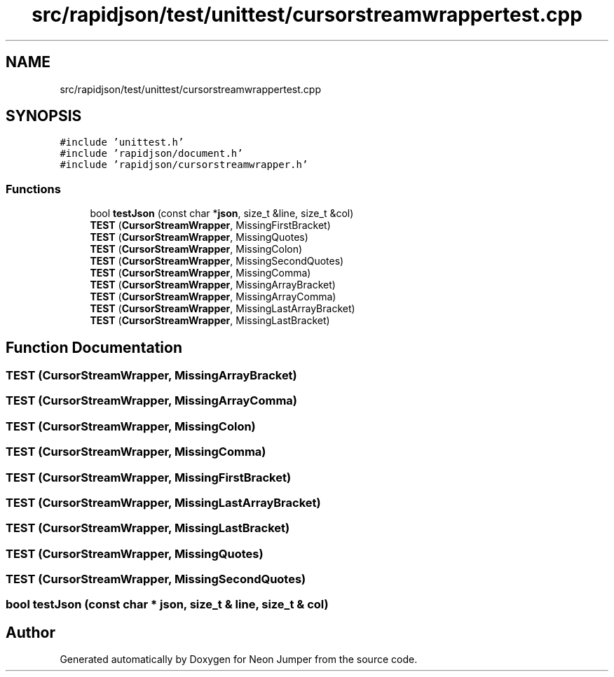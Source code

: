 .TH "src/rapidjson/test/unittest/cursorstreamwrappertest.cpp" 3 "Fri Jan 21 2022" "Neon Jumper" \" -*- nroff -*-
.ad l
.nh
.SH NAME
src/rapidjson/test/unittest/cursorstreamwrappertest.cpp
.SH SYNOPSIS
.br
.PP
\fC#include 'unittest\&.h'\fP
.br
\fC#include 'rapidjson/document\&.h'\fP
.br
\fC#include 'rapidjson/cursorstreamwrapper\&.h'\fP
.br

.SS "Functions"

.in +1c
.ti -1c
.RI "bool \fBtestJson\fP (const char *\fBjson\fP, size_t &line, size_t &col)"
.br
.ti -1c
.RI "\fBTEST\fP (\fBCursorStreamWrapper\fP, MissingFirstBracket)"
.br
.ti -1c
.RI "\fBTEST\fP (\fBCursorStreamWrapper\fP, MissingQuotes)"
.br
.ti -1c
.RI "\fBTEST\fP (\fBCursorStreamWrapper\fP, MissingColon)"
.br
.ti -1c
.RI "\fBTEST\fP (\fBCursorStreamWrapper\fP, MissingSecondQuotes)"
.br
.ti -1c
.RI "\fBTEST\fP (\fBCursorStreamWrapper\fP, MissingComma)"
.br
.ti -1c
.RI "\fBTEST\fP (\fBCursorStreamWrapper\fP, MissingArrayBracket)"
.br
.ti -1c
.RI "\fBTEST\fP (\fBCursorStreamWrapper\fP, MissingArrayComma)"
.br
.ti -1c
.RI "\fBTEST\fP (\fBCursorStreamWrapper\fP, MissingLastArrayBracket)"
.br
.ti -1c
.RI "\fBTEST\fP (\fBCursorStreamWrapper\fP, MissingLastBracket)"
.br
.in -1c
.SH "Function Documentation"
.PP 
.SS "TEST (\fBCursorStreamWrapper\fP, MissingArrayBracket)"

.SS "TEST (\fBCursorStreamWrapper\fP, MissingArrayComma)"

.SS "TEST (\fBCursorStreamWrapper\fP, MissingColon)"

.SS "TEST (\fBCursorStreamWrapper\fP, MissingComma)"

.SS "TEST (\fBCursorStreamWrapper\fP, MissingFirstBracket)"

.SS "TEST (\fBCursorStreamWrapper\fP, MissingLastArrayBracket)"

.SS "TEST (\fBCursorStreamWrapper\fP, MissingLastBracket)"

.SS "TEST (\fBCursorStreamWrapper\fP, MissingQuotes)"

.SS "TEST (\fBCursorStreamWrapper\fP, MissingSecondQuotes)"

.SS "bool testJson (const char * json, size_t & line, size_t & col)"

.SH "Author"
.PP 
Generated automatically by Doxygen for Neon Jumper from the source code\&.
